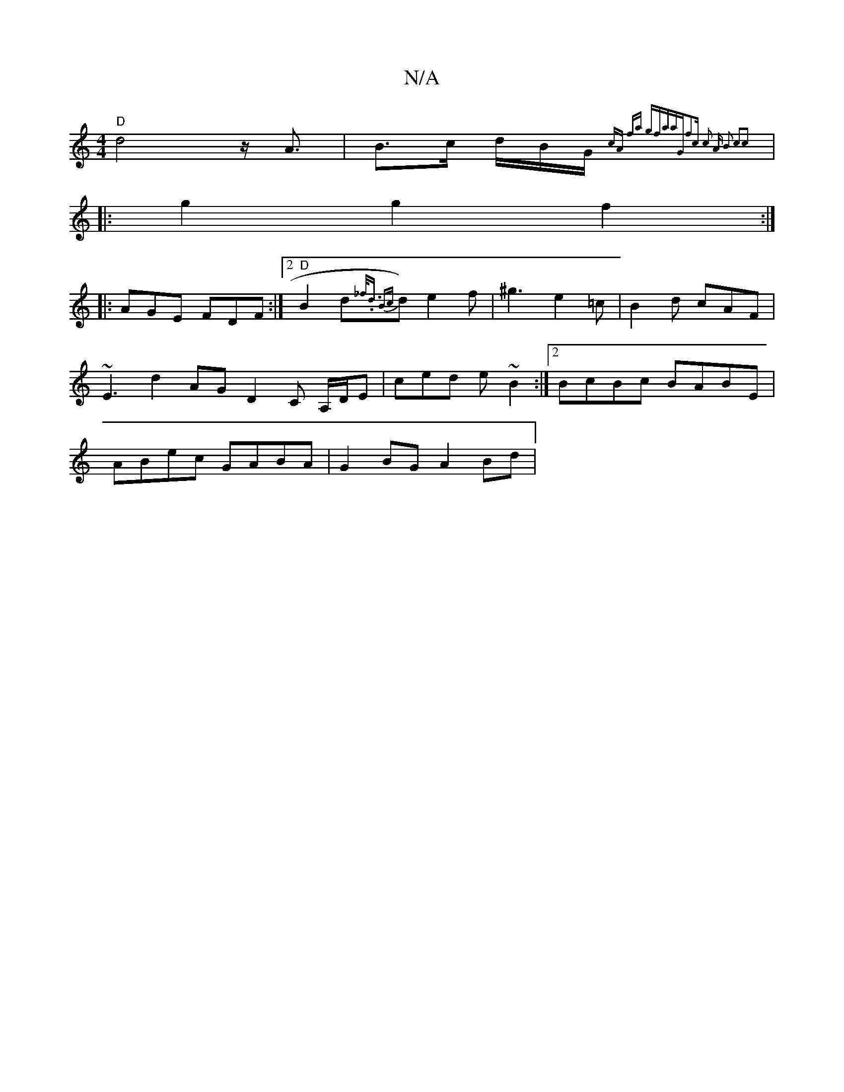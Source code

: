 X:1
T:N/A
M:4/4
R:N/A
K:Cmajor
"D"d4z<A|B>c d/2B/2G/2{cA) fa gfaa|"G"f2c c2 A | B2 c2c2 ||
|: g2 g2 f2:|
|:AGE FDF:|2 "D"B2 d{_f<.d B{c}d) e2f|^g3 e2=c|B2d cAF|
~E3 d2AG- D2 C A,/D/E|ced e~ B2:|2 BcBc BABE|
ABec GABA|G2BG A2Bd | (3